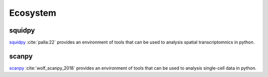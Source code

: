 Ecosystem
=========


squidpy
-------
squidpy_ :cite:`palla:22` provides an environment of tools that can be used to analysis spatial transcriptomnics  in python.

.. _squidpy: https://github.com/theislab/squidpy

scanpy
------

scanpy_ :cite:`wolf_scanpy_2018` provides an environment of tools that can be used to analysis single-cell data in python.

.. _scanpy: https://github.com/theislab/scanpy
